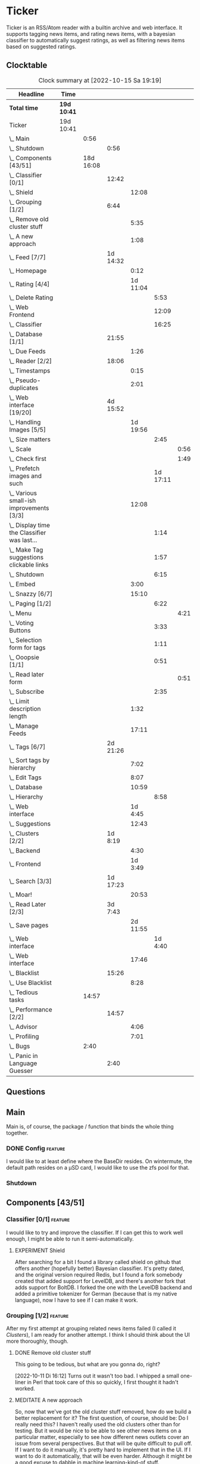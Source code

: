 # -*- mode: org; fill-column: 78; -*-
# Time-stamp: <2022-10-15 19:19:33 krylon>
#
#+TAGS: optimize(o) refactor(r) bug(b) feature(f) architecture(a)
#+TAGS: web(w) database(d) javascript(j)
#+TODO: TODO(t) IMPLEMENT(i) TEST(e) RESEARCH(r) | DONE(d)
#+TODO: MEDITATE(m) PLANNING(p) REFINE(n) | FAILED(f) CANCELLED(c) SUSPENDED(s)
#+TODO: EXPERIMENT(x) |
#+PRIORITIES: A G D

* Ticker
  Ticker is an RSS/Atom reader with a builtin archive and web interface.
  It supports tagging news items, and rating news items, with a bayesian
  classifier to automatically suggest ratings, as well as filtering news items
  based on suggested ratings.
** Clocktable
   #+BEGIN: clocktable :scope file :maxlevel 20
   #+CAPTION: Clock summary at [2022-10-15 Sa 19:19]
   | Headline                                          | Time        |           |          |          |          |      |
   |---------------------------------------------------+-------------+-----------+----------+----------+----------+------|
   | *Total time*                                      | *19d 10:41* |           |          |          |          |      |
   |---------------------------------------------------+-------------+-----------+----------+----------+----------+------|
   | Ticker                                            | 19d 10:41   |           |          |          |          |      |
   | \_  Main                                          |             |      0:56 |          |          |          |      |
   | \_    Shutdown                                    |             |           |     0:56 |          |          |      |
   | \_  Components [43/51]                            |             | 18d 16:08 |          |          |          |      |
   | \_    Classifier [0/1]                            |             |           |    12:42 |          |          |      |
   | \_      Shield                                    |             |           |          |    12:08 |          |      |
   | \_    Grouping [1/2]                              |             |           |     6:44 |          |          |      |
   | \_      Remove old cluster stuff                  |             |           |          |     5:35 |          |      |
   | \_      A new approach                            |             |           |          |     1:08 |          |      |
   | \_    Feed [7/7]                                  |             |           | 1d 14:32 |          |          |      |
   | \_      Homepage                                  |             |           |          |     0:12 |          |      |
   | \_      Rating [4/4]                              |             |           |          | 1d 11:04 |          |      |
   | \_        Delete Rating                           |             |           |          |          |     5:53 |      |
   | \_        Web Frontend                            |             |           |          |          |    12:09 |      |
   | \_        Classifier                              |             |           |          |          |    16:25 |      |
   | \_    Database [1/1]                              |             |           |    21:55 |          |          |      |
   | \_      Due Feeds                                 |             |           |          |     1:26 |          |      |
   | \_    Reader [2/2]                                |             |           |    18:06 |          |          |      |
   | \_      Timestamps                                |             |           |          |     0:15 |          |      |
   | \_      Pseudo-duplicates                         |             |           |          |     2:01 |          |      |
   | \_    Web interface [19/20]                       |             |           | 4d 15:52 |          |          |      |
   | \_      Handling Images [5/5]                     |             |           |          | 1d 19:56 |          |      |
   | \_        Size matters                            |             |           |          |          |     2:45 |      |
   | \_          Scale                                 |             |           |          |          |          | 0:56 |
   | \_          Check first                           |             |           |          |          |          | 1:49 |
   | \_        Prefetch images and such                |             |           |          |          | 1d 17:11 |      |
   | \_      Various small-ish improvements [3/3]      |             |           |          |    12:08 |          |      |
   | \_        Display time the Classifier was last... |             |           |          |          |     1:14 |      |
   | \_        Make Tag suggestions clickable links    |             |           |          |          |     1:57 |      |
   | \_        Shutdown                                |             |           |          |          |     6:15 |      |
   | \_      Embed                                     |             |           |          |     3:00 |          |      |
   | \_      Snazzy [6/7]                              |             |           |          |    15:10 |          |      |
   | \_        Paging [1/2]                            |             |           |          |          |     6:22 |      |
   | \_          Menu                                  |             |           |          |          |          | 4:21 |
   | \_        Voting Buttons                          |             |           |          |          |     3:33 |      |
   | \_        Selection form for tags                 |             |           |          |          |     1:11 |      |
   | \_        Ooopsie [1/1]                           |             |           |          |          |     0:51 |      |
   | \_          Read later form                       |             |           |          |          |          | 0:51 |
   | \_        Subscribe                               |             |           |          |          |     2:35 |      |
   | \_      Limit description length                  |             |           |          |     1:32 |          |      |
   | \_      Manage Feeds                              |             |           |          |    17:11 |          |      |
   | \_    Tags [6/7]                                  |             |           | 2d 21:26 |          |          |      |
   | \_      Sort tags by hierarchy                    |             |           |          |     7:02 |          |      |
   | \_      Edit Tags                                 |             |           |          |     8:07 |          |      |
   | \_      Database                                  |             |           |          |    10:59 |          |      |
   | \_        Hierarchy                               |             |           |          |          |     8:58 |      |
   | \_      Web interface                             |             |           |          |  1d 4:45 |          |      |
   | \_      Suggestions                               |             |           |          |    12:43 |          |      |
   | \_    Clusters [2/2]                              |             |           |  1d 8:19 |          |          |      |
   | \_      Backend                                   |             |           |          |     4:30 |          |      |
   | \_      Frontend                                  |             |           |          |  1d 3:49 |          |      |
   | \_    Search [3/3]                                |             |           | 1d 17:23 |          |          |      |
   | \_      Moar!                                     |             |           |          |    20:53 |          |      |
   | \_    Read Later [2/3]                            |             |           |  3d 7:43 |          |          |      |
   | \_      Save pages                                |             |           |          | 2d 11:55 |          |      |
   | \_        Web interface                           |             |           |          |          |  1d 4:40 |      |
   | \_      Web interface                             |             |           |          |    17:46 |          |      |
   | \_    Blacklist                                   |             |           |    15:26 |          |          |      |
   | \_      Use Blacklist                             |             |           |          |     8:28 |          |      |
   | \_  Tedious tasks                                 |             |     14:57 |          |          |          |      |
   | \_    Performance [2/2]                           |             |           |    14:57 |          |          |      |
   | \_      Advisor                                   |             |           |          |     4:06 |          |      |
   | \_      Profiling                                 |             |           |          |     7:01 |          |      |
   | \_  Bugs                                          |             |      2:40 |          |          |          |      |
   | \_    Panic in Language Guesser                   |             |           |     2:40 |          |          |      |
   #+END:

** Questions
** Main
   Main is, of course, the package / function that binds the whole thing
   together.
*** DONE Config                                                     :feature:
    CLOSED: [2021-06-12 Sa 00:30]
    I would like to at least define where the BaseDir resides. On wintermute,
    the default path resides on a µSD card, I would like to use the zfs pool
    for that.
*** Shutdown
    :LOGBOOK:
    CLOCK: [2021-02-17 Mi 19:25]--[2021-02-17 Mi 20:21] =>  0:56
    :END:
** Components [43/51]
   :PROPERTIES:
   :COOKIE_DATA: todo recursive
   :VISIBILITY: children
  :END:
*** Classifier [0/1]                                                :feature:
    :LOGBOOK:
    CLOCK: [2022-10-12 Mi 18:26]--[2022-10-12 Mi 19:00] =>  0:34
    :END:
    I would like to try and improve the classifier.
    If I can get this to work well enough, I might be able to run it
    semi-automatically.
**** EXPERIMENT Shield
     :LOGBOOK:
     CLOCK: [2022-10-15 Sa 17:25]--[2022-10-15 Sa 19:19] =>  1:54
     CLOCK: [2022-10-15 Sa 15:41]--[2022-10-15 Sa 17:20] =>  1:39
     CLOCK: [2022-10-14 Fr 19:44]--[2022-10-14 Fr 21:19] =>  1:35
     CLOCK: [2022-10-13 Do 16:01]--[2022-10-13 Do 20:44] =>  4:43
     CLOCK: [2022-10-12 Mi 19:00]--[2022-10-12 Mi 21:17] =>  2:17
     :END:
     After searching for a bit I found a library called shield on github that
     offers another (hopefully better) Bayesian classifier.
     It's pretty dated, and the original version required Redis, but I found a
     fork somebody created that added support for LevelDB, and there's another
     fork that adds support for BoltDB.
     I forked the one with the LevelDB backend and added a primitive tokenizer
     for German (because that is my native language), now I have to see if I
     can make it work.
*** Grouping [1/2]                                                  :feature:
    :LOGBOOK:
    CLOCK: [2022-10-10 Mo 18:06]--[2022-10-10 Mo 18:07] =>  0:01
    :END:
    After my first attempt at grouping related news items failed (I called it
    [[Clusters]]), I am ready for another attempt. I think I should think about
    the UI more thoroughly, though.
**** DONE Remove old cluster stuff
     CLOSED: [2022-10-11 Di 16:04]
     :LOGBOOK:
     CLOCK: [2022-10-11 Di 15:05]--[2022-10-11 Di 15:42] =>  0:37
     CLOCK: [2022-10-10 Mo 18:07]--[2022-10-10 Mo 23:05] =>  4:58
     :END:
     This going to be tedious, but what are you gonna do, right?

     [2022-10-11 Di 16:12]
     Turns out it wasn't too bad. I whipped a small one-liner in Perl that
     took care of this so quickly, I first thought it hadn't worked.
**** MEDITATE A new approach
     :LOGBOOK:
     CLOCK: [2022-10-11 Di 16:49]--[2022-10-11 Di 17:57] =>  1:08
     :END:
     So, now that we've got the old cluster stuff removed, how do we build a
     better replacement for it?
     The first question, of course, should be: Do I really need this? I
     haven't really used the old clusters other than for testing.
     But it would be nice to be able to see other news items on a particular
     matter, especially to see how different news outlets cover an issue from
     several perspectives.
     But that will be quite difficult to pull off. If I want to do it
     manually, it's pretty hard to implement that in the UI. If I want to do
     it automatically, that will be even harder.
     Although it might be a good excuse to dabble in machine learning-kind-of
     stuff.

     [2022-10-11 Di 17:58]
     I have brain fart at the moment, I'm coming back to this later.
*** Feed [7/7]
    :LOGBOOK:
    CLOCK: [2021-02-06 Sa 17:57]--[2021-02-06 Sa 18:47] =>  0:50
    CLOCK: [2021-02-05 Fr 20:57]--[2021-02-05 Fr 21:57] =>  1:00
    CLOCK: [2021-02-01 Mo 15:27]--[2021-02-01 Mo 16:29] =>  1:02
    CLOCK: [2021-02-01 Mo 12:46]--[2021-02-01 Mo 13:10] =>  0:24
    :END:
**** CANCELLED URL
     CLOSED: [2021-02-05 Fr 20:57]
     Is there an advantage to representing the URL as a *net.URL object?
**** DONE Fetching
     CLOSED: [2021-02-05 Fr 20:57]
**** DONE Homepage
     CLOSED: [2021-02-16 Di 13:44]
     :LOGBOOK:
     CLOCK: [2021-02-16 Di 13:32]--[2021-02-16 Di 13:44] =>  0:12
     :END:
**** Rating [4/4]
     :LOGBOOK:
     CLOCK: [2021-02-15 Mo 22:53]--[2021-02-15 Mo 23:30] =>  0:37
     :END:
***** DONE Delete Rating
      CLOSED: [2021-06-11 Fr 22:19]
      :LOGBOOK:
      CLOCK: [2021-06-11 Fr 17:10]--[2021-06-11 Fr 22:19] =>  5:09
      CLOCK: [2021-06-11 Fr 11:57]--[2021-06-11 Fr 12:41] =>  0:44
      :END:
      When I delete a rating, the web interface is not updated properly.
***** DONE Database Queries
      CLOSED: [2021-02-16 Di 00:45]
***** DONE Web Frontend
      CLOSED: [2021-03-06 Sa 10:36]
      :LOGBOOK:
      CLOCK: [2021-02-22 Mo 21:04]--[2021-02-22 Mo 22:14] =>  1:10
      CLOCK: [2021-02-22 Mo 16:56]--[2021-02-22 Mo 18:52] =>  1:56
      CLOCK: [2021-02-19 Fr 13:06]--[2021-02-19 Fr 15:59] =>  2:53
      CLOCK: [2021-02-17 Mi 13:01]--[2021-02-17 Mi 14:06] =>  1:05
      CLOCK: [2021-02-17 Mi 00:05]--[2021-02-17 Mi 01:22] =>  1:17
      CLOCK: [2021-02-16 Di 17:28]--[2021-02-16 Di 21:16] =>  3:48
      :END:
***** DONE Classifier
      CLOSED: [2021-03-09 Di 20:04]
      :LOGBOOK:
      CLOCK: [2021-03-09 Di 18:50]--[2021-03-09 Di 20:04] =>  1:14
      CLOCK: [2021-03-09 Di 01:17]--[2021-03-09 Di 01:50] =>  0:33
      CLOCK: [2021-03-06 Sa 22:34]--[2021-03-07 So 00:49] =>  2:15
      CLOCK: [2021-02-22 Mo 15:54]--[2021-02-22 Mo 16:56] =>  1:02
      CLOCK: [2021-02-19 Fr 20:25]--[2021-02-19 Fr 20:59] =>  0:34
      CLOCK: [2021-02-18 Do 20:07]--[2021-02-18 Do 23:59] =>  3:52
      CLOCK: [2021-02-18 Do 17:28]--[2021-02-18 Do 18:02] =>  0:34
      CLOCK: [2021-02-18 Do 09:09]--[2021-02-18 Do 10:26] =>  1:17
      CLOCK: [2021-02-17 Mi 21:04]--[2021-02-18 Do 02:08] =>  5:04
      :END:
****** [2021-03-06 Sa 22:24]
       I am not entirely sure, yet, if it's me or the library, but the
       classifier I currently use gives me rather weird ratings. The API is
       very nice, but I think would like to hear a second opinion. 
*** Database [1/1]
    :LOGBOOK:
    CLOCK: [2021-02-19 Fr 11:52]--[2021-02-19 Fr 13:06] =>  1:14
    CLOCK: [2021-02-15 Mo 23:30]--[2021-02-16 Di 00:44] =>  1:14
    CLOCK: [2021-02-05 Fr 13:15]--[2021-02-05 Fr 17:23] =>  4:08
    CLOCK: [2021-02-04 Do 18:55]--[2021-02-04 Do 20:30] =>  1:35
    CLOCK: [2021-02-04 Do 18:05]--[2021-02-04 Do 18:37] =>  0:32
    CLOCK: [2021-02-04 Do 12:47]--[2021-02-04 Do 13:52] =>  1:05
    CLOCK: [2021-02-04 Do 09:18]--[2021-02-04 Do 10:03] =>  0:45
    CLOCK: [2021-02-03 Mi 19:24]--[2021-02-03 Mi 23:04] =>  3:40
    CLOCK: [2021-02-02 Di 18:50]--[2021-02-02 Di 20:50] =>  2:00
    CLOCK: [2021-02-02 Di 07:53]--[2021-02-02 Di 07:59] =>  0:06
    CLOCK: [2021-02-01 Mo 16:30]--[2021-02-01 Mo 20:40] =>  4:10
    :END:
    Is there any reason /not/ to use good old SQLite?
    I don't think so.
**** TODO Backup / Restore                                          :feature:
**** TODO Indices                                                  :optimize:
     It's not a big issue right now, but as a matter of principle, I would
     like to add some indices to the database.
**** DONE Due Feeds
     CLOSED: [2021-02-16 Di 00:45]
     :LOGBOOK:
     CLOCK: [2021-02-15 Mo 18:51]--[2021-02-15 Mo 20:17] =>  1:26
     :END:
     I want a method/query to fetch only feeds that are due for a refresh.
*** Reader [2/2]
    :LOGBOOK:
    CLOCK: [2021-02-17 Mi 19:12]--[2021-02-17 Mi 19:18] =>  0:06
    CLOCK: [2021-02-15 Mo 20:17]--[2021-02-15 Mo 20:52] =>  0:35
    CLOCK: [2021-02-15 Mo 18:40]--[2021-02-15 Mo 18:51] =>  0:11
    CLOCK: [2021-02-15 Mo 13:27]--[2021-02-15 Mo 15:30] =>  2:03
    CLOCK: [2021-02-14 So 23:05]--[2021-02-14 So 23:43] =>  0:38
    CLOCK: [2021-02-08 Mo 20:33]--[2021-02-08 Mo 21:16] =>  0:43
    CLOCK: [2021-02-08 Mo 19:25]--[2021-02-08 Mo 19:51] =>  0:26
    CLOCK: [2021-02-08 Mo 12:58]--[2021-02-08 Mo 15:36] =>  2:38
    CLOCK: [2021-02-07 So 17:45]--[2021-02-07 So 22:15] =>  4:30
    CLOCK: [2021-02-07 So 11:46]--[2021-02-07 So 15:46] =>  4:00
    :END:
**** DONE Timestamps
     CLOSED: [2021-03-06 Sa 22:18]
     :LOGBOOK:
     CLOCK: [2021-03-06 Sa 18:44]--[2021-03-06 Sa 18:59] =>  0:15
     :END:
     I have subscribed to one particular feed where all the Items have
     timestamps at 23:59:00 of the current day. This is very annoying, so I
     want to find a way to detect those and at least set the current time in
     the time stamp.
**** DONE Pseudo-duplicates
     CLOSED: [2021-03-06 Sa 22:18]
     :LOGBOOK:
     CLOCK: [2021-03-06 Sa 20:17]--[2021-03-06 Sa 22:18] =>  2:01
     :END:
     I currently check for duplicate items by comparing the URL, but I still
     get many cases where essentially the same Item will show up several times
     with only slightly differing URLs. Dude! 

     [2021-03-06 Sa 20:41]
     I have found a relatively simple approach, now I have to wait and see if
     it works.
     Simply skipping the Item if the headline already exists, is not a good
     idea, either, I should at least take the timestamps into consideration.
*** Web interface [19/20]
    :LOGBOOK:
    CLOCK: [2021-03-05 Fr 15:20]--[2021-03-05 Fr 15:49] =>  0:29
    CLOCK: [2021-02-18 Do 18:20]--[2021-02-18 Do 19:20] =>  1:00
    CLOCK: [2021-02-17 Mi 20:37]--[2021-02-17 Mi 21:03] =>  0:26
    CLOCK: [2021-02-16 Di 13:32]--[2021-02-16 Di 13:32] =>  0:00
    CLOCK: [2021-02-16 Di 12:15]--[2021-02-16 Di 12:55] =>  0:40
    CLOCK: [2021-02-16 Di 01:03]--[2021-02-16 Di 01:14] =>  0:11
    CLOCK: [2021-02-14 So 20:55]--[2021-02-14 So 22:51] =>  1:56
    CLOCK: [2021-02-13 Sa 15:08]--[2021-02-13 Sa 21:35] =>  6:27
    CLOCK: [2021-02-12 Fr 19:04]--[2021-02-12 Fr 23:56] =>  4:52
    CLOCK: [2021-02-12 Fr 17:21]--[2021-02-12 Fr 19:04] =>  1:43
    CLOCK: [2021-02-12 Fr 15:23]--[2021-02-12 Fr 16:34] =>  1:11
    :END:
**** CANCELLED Fartscroll                                           :feature:
     CLOSED: [2021-06-07 Mo 19:48]
     That was a lot less funny than I imagined it would be. Very annoying.
**** Handling Images [5/5]
     Sometimes, item bodies contain images, which makes loading slow, and it
     also can make the layout awkward when these images are large in size.
***** DONE Size matters                                            :optimize:
      CLOSED: [2021-06-09 Mi 22:14]
      Turns out some of the images are pretty big, and already they amount to
      more than a Gigabyte in the local cache. I need to do /something/ about
      that. 
****** Scale
       :LOGBOOK:
       CLOCK: [2021-06-08 Di 17:25]--[2021-06-08 Di 17:55] =>  0:30
       CLOCK: [2021-06-08 Di 10:39]--[2021-06-08 Di 11:05] =>  0:26
       :END:
       I could resize the images after downloading them.
       The downside is I waste a lot of bandwidth.
       On the other hand, I *do* have a lot of large images already, maybe I
       should write a one-time script to scale them down a bit?
****** DONE Check first
       CLOSED: [2021-06-09 Mi 22:13]
       :LOGBOOK:
       CLOCK: [2021-06-07 Mo 22:17]--[2021-06-08 Di 00:06] =>  1:49
       :END:
       I could try to send a HEAD request to get a look at the image's size,
       and then decide whether to download or not

       ... That was easier than I had anticipated, now I'm going to have to
       wait a while to see if it has a noticable effect.
****** Erase
       I could just remove image tags the way I already remove script tags.
****** SUSPENDED Clean up
       CLOSED: [2021-06-09 Mi 22:14]
       I /could/ also consider removing images on old items?
***** DONE [#B] Prefetch images and such                            :feature:
      CLOSED: [2021-06-06 So 14:56]
      :LOGBOOK:
      CLOCK: [2021-06-06 So 11:09]--[2021-06-06 So 11:28] =>  0:19
      CLOCK: [2021-06-05 Sa 14:22]--[2021-06-05 Sa 14:48] =>  0:26
      CLOCK: [2021-06-05 Sa 13:05]--[2021-06-05 Sa 13:58] =>  0:53
      CLOCK: [2021-06-04 Fr 13:52]--[2021-06-04 Fr 20:51] =>  6:59
      CLOCK: [2021-06-03 Do 18:13]--[2021-06-03 Do 19:52] =>  1:39
      CLOCK: [2021-06-03 Do 13:38]--[2021-06-03 Do 14:19] =>  0:41
      CLOCK: [2021-06-03 Do 12:32]--[2021-06-03 Do 12:49] =>  0:17
      CLOCK: [2021-06-02 Mi 21:10]--[2021-06-03 Do 03:26] =>  6:16
      CLOCK: [2021-06-02 Mi 12:23]--[2021-06-02 Mi 14:23] =>  2:00
      CLOCK: [2021-06-02 Mi 10:27]--[2021-06-02 Mi 10:37] =>  0:10
      CLOCK: [2021-06-01 Di 17:04]--[2021-06-02 Mi 01:03] =>  7:59
      CLOCK: [2021-06-01 Di 10:43]--[2021-06-01 Di 14:02] =>  3:19
      CLOCK: [2021-05-31 Mo 14:57]--[2021-06-01 Di 01:10] => 10:13
      :END:
      Sometimes the bodies of Items contain img links, which makes loading the
      web interface much slower, especially if they are large.
      It would be nice if I could prefetch those images, store them locally and
      rewrite the item bodies to use the local URL.
***** DONE [#E] Scale images                                        :feature:
      CLOSED: [2021-06-06 So 14:56]
      Didn't I do that already?
      Anyway, it would be nice to just display small(er) images and resize
      them on click or something.
      ... Yeah, I did. m(
      But still, displaying the full-size image would be nice.
      [2021-06-06 So 14:56]
      Yeah, there was a syntax error in the function that calculates the image
      size, so they were not resized. FIXED now.
**** Various small-ish improvements [3/3]
     :LOGBOOK:
     CLOCK: [2021-03-14 So 16:40]--[2021-03-14 So 16:54] =>  0:14
     CLOCK: [2021-03-13 Sa 15:23]--[2021-03-13 Sa 17:51] =>  2:28
     :END:
***** DONE Display time the Classifier was last trained
      CLOSED: [2021-06-15 Di 11:33]
      :LOGBOOK:
      CLOCK: [2021-06-15 Di 10:19]--[2021-06-15 Di 11:33] =>  1:14
      :END:
***** DONE Make Tag suggestions clickable links
      CLOSED: [2021-06-15 Di 18:51]
      :LOGBOOK:
      CLOCK: [2021-06-15 Di 18:35]--[2021-06-15 Di 18:51] =>  0:16
      CLOCK: [2021-06-15 Di 15:20]--[2021-06-15 Di 17:01] =>  1:41
      :END:
***** DONE Shutdown
      CLOSED: [2021-05-27 Do 15:08]
      :LOGBOOK:
      CLOCK: [2021-05-15 Sa 17:33]--[2021-05-15 Sa 23:48] =>  6:15
      :END:
**** DONE Embed
     CLOSED: [2021-03-05 Fr 23:03]
     :LOGBOOK:
     CLOCK: [2021-03-05 Fr 22:07]--[2021-03-05 Fr 23:03] =>  0:56
     CLOCK: [2021-03-05 Fr 19:33]--[2021-03-05 Fr 21:37] =>  2:04
     :END:
     For a number of years, I have used a homegrown solution for embedding
     HTML templates, Javascript files etc. in a Go binary via the go:generate
     directive, so all I needed for deployment was the executable file itself,
     and nothing else.

     That has worked well enough, for a long time, but /today/
     ([2021-03-05 Fr]), I am running into a situation where it causes trouble,
     because the resulting source file has grown *really* big, and the static
     analyzer I use as part of my build system chokes on it, gobbling up all
     available RAM (and then some!), while going absolutely nowhere.

     However, the recently-released Go 1.16 release supports the go:embed
     directive, which would make the same task more painless.
     So there we go.
     It is going to take some work, making that change. Not /that/ much, and I
     don't think it's going to be tricky, but it will be tedious, especially
     as I am rather tired while writing these words.

     [2021-03-05 Fr 23:03]
     Seems to work. Now I have to build Go 1.16 from source on OpenBSD,
     because go:embed is still new.
**** Snazzy [6/7]
     :PROPERTIES:
     :COOKIE_DATA: todo recursive
     :VISIBILITY: children
     :END:
     :LOGBOOK:
     CLOCK: [2021-03-06 Sa 17:56]--[2021-03-06 Sa 18:34] =>  0:38
     :END:
     I tried to include script.aculo.us for in-place-editing, but that library
     is based on prototype.js, and both libraries appear have been dead for
     the better part of a decade, and there were some errors in the browser's
     Javascript console when loading, so I gave up on that.
     But there is /something/ to fill that place, right?
     ...
     Doesn't look like it. jquery-ui /might/ be what I am looking for, but it
     seems to be too much of a hassle.
     ...
     I am using bootstrap now, still have to get into the whole bootstrap way
     of doing things, but it seems nice enough, well-documented, and a
     reasonably easy way of making the whole thing less of an eye sore.
***** Paging [1/2]
      :LOGBOOK:
      CLOCK: [2021-06-07 Mo 19:58]--[2021-06-07 Mo 21:59] =>  2:01
      :END:
      I would like to have a selection menu for the paged list of items, so I
      can directly jump to later pages. Also, I'd like to choose how many
      items per page are displayed.
****** DONE Menu
       CLOSED: [2021-06-07 Mo 16:04]
       :LOGBOOK:
       CLOCK: [2021-06-07 Mo 11:57]--[2021-06-07 Mo 16:04] =>  4:07
       CLOCK: [2021-06-06 So 15:31]--[2021-06-06 So 15:45] =>  0:14
       :END:
****** TODO [#E] Number of items per page
***** DONE Voting Buttons
      CLOSED: [2021-05-28 Fr 20:58]
      :LOGBOOK:
      CLOCK: [2021-05-28 Fr 17:25]--[2021-05-28 Fr 20:58] =>  3:33
      :END:
      
***** DONE Selection form for tags
      CLOSED: [2021-06-14 Mo 13:58]
      :LOGBOOK:
      CLOCK: [2021-06-07 Mo 18:41]--[2021-06-07 Mo 19:04] =>  0:23
      CLOCK: [2021-05-28 Fr 16:36]--[2021-05-28 Fr 17:24] =>  0:48
      :END:
      - [X] Smaller font
      - [ ] Display most likely candidate first
      - [X] Select first item when applying tag
***** Ooopsie [1/1]
      I appear to have broken some things when trying to make them less ugly
****** DONE Read later form
       CLOSED: [2021-03-06 Sa 19:53]
       :LOGBOOK:
       CLOCK: [2021-03-06 Sa 19:02]--[2021-03-06 Sa 19:53] =>  0:51
       :END:
       When I click the "Read Later"-button now ([2021-03-06 Sa 19:00]), the
       button disappears, and the spacing is adjusted as if to display the
       form, but the form remains hidden. :-?
***** DONE [#B] Subscribe
      CLOSED: [2021-03-07 So 16:43]
      :LOGBOOK:
      CLOCK: [2021-03-07 So 16:09]--[2021-03-07 So 16:43] =>  0:34
      CLOCK: [2021-03-07 So 13:35]--[2021-03-07 So 15:36] =>  2:01
      :END:
      I would like the subscription form to be a pulldown-/popup-menu from the
      navbar rather than a separate page.

      [2021-03-07 So 16:42]
      Yeah, it kind of works. The form still looks rather ugly, and I should
      probably AJAX-ify it, but that was actually quite nice.
***** DONE [#C] Menu / Navbar
      CLOSED: [2021-03-09 Di 21:33]
      I should overhaul the menu/navbar a little. It looks much better
      already, but still could do with a little polishing.
**** CANCELLED [#E] Un-escape HTML?
     CLOSED: [2021-05-27 Do 15:11]
     This /sounds/ simple, but when I think about it, it is quite tricky,
     actually.
     ... Just not worth the effort for a single broken feed. :-|
**** DONE [#D] Limit description length
     CLOSED: [2021-03-09 Di 21:33]
     :LOGBOOK:
     CLOCK: [2021-03-09 Di 20:27]--[2021-03-09 Di 21:33] =>  1:06
     CLOCK: [2021-03-07 So 01:55]--[2021-03-07 So 02:21] =>  0:26
     :END:
     Some RSS feeds have the unfortunate habit of dumping the entire article /
     blog post in the description field of the RSS item. I would like to limit
     the amount of text that is rendered for the description.
     /Alternatively/, I could try to limit the amount of screen real estate
     the description occupies, using CSS, bootstrap and such trickery. Could
     be a nice opportunity to learn about these things.

     [2021-03-09 Di 20:27]
     I am going to try using bootstrap for this purpose. I am not overly
     optimistic, but let's see.
**** DONE [#C] Manage Feeds
     CLOSED: [2021-03-09 Di 21:34]
     :LOGBOOK:
     CLOCK: [2021-03-12 Fr 16:51]--[2021-03-12 Fr 22:16] =>  5:25
     CLOCK: [2021-03-08 Mo 20:34]--[2021-03-08 Mo 22:40] =>  2:06
     CLOCK: [2021-03-08 Mo 17:13]--[2021-03-08 Mo 20:06] =>  2:53
     CLOCK: [2021-03-08 Mo 10:36]--[2021-03-08 Mo 10:50] =>  0:14
     CLOCK: [2021-03-07 So 16:48]--[2021-03-07 So 23:21] =>  6:33
     :END:
     I want to un-subscribe feeds and possibly change their data (name,
     homepage, etc.).
*** Tags [6/7]
    :LOGBOOK:
    CLOCK: [2021-03-02 Di 18:54]--[2021-03-02 Di 20:44] =>  1:50
    :END:
    I would like to create tags and assign them to items.
    Furthermore, I would like to use the Bayesian classifier to suggest tags
    for Items and maybe assign them automatically eventually.
**** DONE Sort tags by hierarchy
     CLOSED: [2021-06-10 Do 19:26]
     :LOGBOOK:
     CLOCK: [2021-06-10 Do 12:24]--[2021-06-10 Do 19:26] =>  7:02
     :END:
**** DONE Edit Tags                                                 :feature:
     CLOSED: [2021-06-09 Mi 18:56]
     :LOGBOOK:
     CLOCK: [2021-06-09 Mi 15:19]--[2021-06-09 Mi 18:56] =>  3:37
     CLOCK: [2021-06-08 Di 18:19]--[2021-06-08 Di 22:49] =>  4:30
     :END:
     It would be nice to edit Tags via the web interface. Maybe even delete them???
**** TODO Delete tags
     Should deleting a tag also delete all of its children?
**** DONE Database
     CLOSED: [2021-03-03 Mi 00:39]
     :LOGBOOK:
     CLOCK: [2021-02-24 Mi 19:35]--[2021-02-24 Mi 21:36] =>  2:01
     :END:
***** SUSPENDED Hierarchy
      CLOSED: [2021-03-01 Mo 19:48]
      :LOGBOOK:
      CLOCK: [2021-03-01 Mo 19:19]--[2021-03-01 Mo 19:47] =>  0:28
      CLOCK: [2021-02-27 Sa 21:25]--[2021-02-28 So 00:48] =>  3:23
      CLOCK: [2021-02-27 Sa 16:51]--[2021-02-27 Sa 19:13] =>  2:22
      CLOCK: [2021-02-26 Fr 19:15]--[2021-02-26 Fr 22:00] =>  2:45
      :END:
      I need to figure out an SQL query to get the Tags in the right order,
      "right" meaning the order should reflect the hierarchy.
      ...
      That is surprisingly tricky, and given the fact it is not such a big
      problem, I postpone this.
**** DONE Web interface
     CLOSED: [2021-03-10 Mi 20:31]
     :LOGBOOK:
     CLOCK: [2021-03-10 Mi 20:15]--[2021-03-10 Mi 20:31] =>  0:16
     CLOCK: [2021-03-10 Mi 10:33]--[2021-03-10 Mi 15:06] =>  4:33
     CLOCK: [2021-03-10 Mi 09:43]--[2021-03-10 Mi 09:49] =>  0:06
     CLOCK: [2021-03-09 Di 22:10]--[2021-03-10 Mi 00:50] =>  2:40
     CLOCK: [2021-03-07 So 01:12]--[2021-03-07 So 01:37] =>  0:25
     CLOCK: [2021-03-03 Mi 13:25]--[2021-03-03 Mi 14:55] =>  1:30
     CLOCK: [2021-03-03 Mi 13:11]--[2021-03-03 Mi 13:20] =>  0:09
     CLOCK: [2021-03-03 Mi 12:50]--[2021-03-03 Mi 13:10] =>  0:20
     CLOCK: [2021-03-02 Di 20:44]--[2021-03-03 Mi 00:38] =>  3:54
     CLOCK: [2021-02-26 Fr 18:49]--[2021-02-26 Fr 19:14] =>  0:25
     CLOCK: [2021-02-26 Fr 16:47]--[2021-02-26 Fr 18:07] =>  1:20
     CLOCK: [2021-02-25 Do 16:12]--[2021-02-26 Fr 00:13] =>  8:01
     CLOCK: [2021-02-25 Do 00:45]--[2021-02-25 Do 03:22] =>  2:37
     CLOCK: [2021-02-24 Mi 21:47]--[2021-02-25 Do 00:16] =>  2:29
     :END:
**** DONE Suggestions
     CLOSED: [2021-06-14 Mo 13:58]
     :LOGBOOK:
     CLOCK: [2021-06-14 Mo 12:26]--[2021-06-14 Mo 13:57] =>  1:31
     CLOCK: [2021-03-20 Sa 23:40]--[2021-03-21 So 00:51] =>  1:11
     CLOCK: [2021-03-11 Do 21:37]--[2021-03-12 Fr 00:50] =>  3:13
     CLOCK: [2021-03-11 Do 18:19]--[2021-03-11 Do 19:45] =>  1:26
     CLOCK: [2021-03-11 Do 16:30]--[2021-03-11 Do 18:08] =>  1:38
     CLOCK: [2021-03-11 Do 10:35]--[2021-03-11 Do 11:52] =>  1:17
     CLOCK: [2021-03-10 Mi 23:09]--[2021-03-10 Mi 23:55] =>  0:46
     CLOCK: [2021-03-10 Mi 20:47]--[2021-03-10 Mi 22:28] =>  1:41
     :END:
     I would like to automatically suggest Tags, based on what Tags have been
     assigned to other Items.

     [2021-03-20 Sa 22:27]
     I have a basic mechanism in place, but I am unsure how to integrate it
     into the UI. Currently, I just display the tags and the scores the
     Bayesian classifier came up with. It's not very helpful, takes up a lot
     space, and it is not very pleasing to the eye.

     [2021-06-13 So 15:53]
     I think I'd like to reduce the display to just the three most likely
     suggestions that the Item is not already tagged with.
*** Clusters [2/2]                                                  :feature:
    I want to be able to group related Items together, e.g. if two feeds have
    Items covering the same event.

    [2022-10-10 Mo 17:59]
    This is not what I had in mind, I just re-created tags, but badly. :(
    I'm going to try and start over.
**** CANCELLED Backend
     CLOSED: [2022-10-10 Mo 17:58]
     :LOGBOOK:
     CLOCK: [2021-06-16 Mi 15:59]--[2021-06-16 Mi 16:18] =>  0:19
     CLOCK: [2021-06-16 Mi 11:40]--[2021-06-16 Mi 15:51] =>  4:11
     :END:
     I added the required type, database tables (and triggers), and a couple
     of queries and associated methods. I added a really half-assed test, but
     I don't think that'll be sufficient. We'll come back to that later, won't
     we?
**** CANCELLED Frontend
     CLOSED: [2022-10-10 Mo 17:58]
     :LOGBOOK:
     CLOCK: [2021-06-19 Sa 13:53]--[2021-06-19 Sa 18:57] =>  5:04
     CLOCK: [2021-06-18 Fr 18:21]--[2021-06-18 Fr 21:26] =>  3:05
     CLOCK: [2021-06-18 Fr 12:58]--[2021-06-18 Fr 17:06] =>  4:08
     CLOCK: [2021-06-18 Fr 10:04]--[2021-06-18 Fr 12:07] =>  2:03
     CLOCK: [2021-06-17 Do 17:41]--[2021-06-17 Do 23:55] =>  6:14
     CLOCK: [2021-06-16 Mi 16:28]--[2021-06-16 Mi 23:41] =>  7:13
     CLOCK: [2021-06-16 Mi 15:57]--[2021-06-16 Mi 15:59] =>  0:02
     :END:
     Well, this should be interesting, but also very ... challenging.
     I would like some kind of ComboBox with text input and
     auto-completion... :-|
     Let's see what we can do about that without going full-on frontend
     crazy.
*** Search [3/3]
    :LOGBOOK:
    CLOCK: [2021-06-22 Di 10:36]--[2021-06-22 Di 20:42] => 10:06
    CLOCK: [2021-06-21 Mo 18:14]--[2021-06-22 Di 01:08] =>  6:54
    CLOCK: [2021-02-23 Di 20:00]--[2021-02-23 Di 23:30] =>  3:30
    :END:
    I want to support full text search if possible. And it should be possible,
    SQLite has support for that. In fact, I think I already used it once, but
    I am somewhat fuzzy on the details.
**** DONE [#F] Moar!
     CLOSED: [2021-03-20 Sa 18:54]
     :LOGBOOK:
     CLOCK: [2021-03-20 Sa 14:53]--[2021-03-20 Sa 18:54] =>  4:01
     CLOCK: [2021-03-20 Sa 11:18]--[2021-03-20 Sa 11:45] =>  0:27
     CLOCK: [2021-03-19 Fr 21:35]--[2021-03-19 Fr 22:17] =>  0:42
     CLOCK: [2021-03-19 Fr 00:29]--[2021-03-19 Fr 01:29] =>  1:00
     CLOCK: [2021-03-18 Do 17:58]--[2021-03-19 Fr 00:00] =>  6:02
     CLOCK: [2021-03-18 Do 00:29]--[2021-03-18 Do 00:58] =>  0:29
     CLOCK: [2021-03-17 Mi 19:31]--[2021-03-17 Mi 23:10] =>  3:39
     CLOCK: [2021-03-17 Mi 14:06]--[2021-03-17 Mi 14:20] =>  0:14
     CLOCK: [2021-03-15 Mo 16:40]--[2021-03-15 Mo 20:59] =>  4:19
     :END:
     I would like to be able to search by tags, feeds, time... that's going to
     be tedious.

     [2021-03-09 Di 21:51]
     So far, I have only used the search once or twice, so it is not a high
     priority.
**** DONE Database
     CLOSED: [2021-02-23 Di 23:30]
     I /might/ have to clean up the item data before feeding it to the FTS
     index, specifically remove all HTML tags.
     I will /try/ to use the content as-is, hoping, naively, that it will work
     well enough. But I will try to keep in mind this might be a problem.
     Now that I think of it, I might have to to do that for rating, too. :-|

     [2021-02-23 Di 21:17]
     I think I have got it ready, but I still need to test it, which in turn
     requires support in the web interface.
**** DONE Web interface
     CLOSED: [2021-02-23 Di 23:30]
*** Read Later [2/3]
    :LOGBOOK:
    CLOCK: [2021-03-02 Di 17:19]--[2021-03-02 Di 18:22] =>  1:03
    CLOCK: [2021-03-02 Di 14:45]--[2021-03-02 Di 15:05] =>  0:20
    CLOCK: [2021-03-01 Mo 20:01]--[2021-03-01 Mo 20:40] =>  0:39
    :END:
    It would be nice to be able to mark Items for later reading, so they do
    not get lost.
**** TODO Save pages                                            :feature:web:
     :LOGBOOK:
     CLOCK: [2021-07-09 Fr 16:40]--[2021-07-09 Fr 21:21] =>  4:41
     CLOCK: [2021-06-30 Mi 13:50]--[2021-06-30 Mi 15:40] =>  1:50
     CLOCK: [2021-06-28 Mo 19:40]--[2021-06-28 Mo 23:26] =>  3:46
     CLOCK: [2021-06-26 Sa 12:03]--[2021-06-26 Sa 22:29] => 10:26
     CLOCK: [2021-06-25 Fr 21:17]--[2021-06-25 Fr 23:04] =>  1:47
     CLOCK: [2021-06-24 Do 18:50]--[2021-06-24 Do 23:20] =>  4:30
     CLOCK: [2021-06-23 Mi 14:09]--[2021-06-23 Mi 18:24] =>  4:15
     :END:
     It would be super cool if I could download the web page linked to by an
     Item and store it so I can view it offline or in case it is deleted or
     something.
***** Web interface
      :LOGBOOK:
      CLOCK: [2021-07-19 Mo 16:40]--[2021-07-19 Mo 19:21] =>  2:41
      CLOCK: [2021-07-17 Sa 20:25]--[2021-07-17 Sa 22:29] =>  2:04
      CLOCK: [2021-07-16 Fr 13:03]--[2021-07-16 Fr 20:24] =>  7:21
      CLOCK: [2021-07-03 Sa 01:34]--[2021-07-03 Sa 01:57] =>  0:23
      CLOCK: [2021-07-02 Fr 12:44]--[2021-07-02 Fr 17:00] =>  4:16
      CLOCK: [2021-07-01 Do 14:43]--[2021-07-01 Do 20:22] =>  5:39
      CLOCK: [2021-06-30 Mi 23:52]--[2021-07-01 Do 05:47] =>  5:55
      CLOCK: [2021-06-30 Mi 20:31]--[2021-06-30 Mi 20:52] =>  0:21
      :END:
      The Downloader itself /appears/ to work as intended in my simple test
      case, next I need to make it accessible from the web interface. 
      *sigh* This is going to be rather tedious, I fear.

      [2021-07-16 Fr 15:03]
      I want to have a view of all archived pages and the ability to manage
      them somehow (at least delete them, possibly compress them or
      something - maybe index them for search?)
**** DONE Database
     CLOSED: [2021-03-03 Mi 10:23]
**** DONE [#F] Web interface
     CLOSED: [2021-03-12 Fr 16:51]
     :LOGBOOK:
     CLOCK: [2021-03-05 Fr 16:21]--[2021-03-05 Fr 18:38] =>  2:17
     CLOCK: [2021-03-05 Fr 14:21]--[2021-03-05 Fr 15:03] =>  0:42
     CLOCK: [2021-03-04 Do 14:25]--[2021-03-04 Do 23:21] =>  8:56
     CLOCK: [2021-03-04 Do 10:23]--[2021-03-04 Do 10:34] =>  0:11
     CLOCK: [2021-03-03 Mi 18:49]--[2021-03-03 Mi 23:47] =>  4:58
     CLOCK: [2021-03-03 Mi 10:23]--[2021-03-03 Mi 11:05] =>  0:42
     :END:
***** [2021-03-04 Do 15:23]
      To display ReadLater items, I use a table that is /almost/ the same as I
      use for Items elsewhere, but /not quite/. 
      I would like to factor out the rendering of individual cells - such as
      Rating and Tags - into separate templates that I can use from both places
      so I have less duplication of code. This is not a very high priority
      issue, but it would be desirable.
      Well, either /that/, or I adapt the items.tmpl template to accomodate
      both use cases. But that sounds exceedingly tedious.
*** Annotations                                                     :feature:
*** TODO Blacklist                                              :feature:web:
    :LOGBOOK:
    CLOCK: [2021-07-04 So 12:53]--[2021-07-04 So 13:47] =>  0:54
    CLOCK: [2021-07-03 Sa 16:02]--[2021-07-03 Sa 22:06] =>  6:04
    :END:
    I want to have a blacklisting feature, mainly for downloading pages and
    prefetching assets, but maybe I could use it to filter out news items,
    too. We'll see.
**** Use Blacklist
     :LOGBOOK:
     CLOCK: [2021-07-04 So 13:47]--[2021-07-04 So 22:15] =>  8:28
     :END:
** Tedious tasks
*** Performance [2/2]
    :LOGBOOK:
    CLOCK: [2021-05-19 Mi 21:16]--[2021-05-20 Do 01:06] =>  3:50
    :END:
    After running the application on my Raspberry Pi and my home server, I
    have noticed that performance is not super awesome.
**** DONE Advisor
     CLOSED: [2021-05-23 So 20:40]
     :LOGBOOK:
     CLOCK: [2021-05-23 So 16:34]--[2021-05-23 So 20:40] =>  4:06
     :END:
     I moved the Classifiers to the web.Server so they don't get re-trained on
     every request. Big performance gain.
**** CANCELLED Profiling
     CLOSED: [2021-05-23 So 12:05]
     :LOGBOOK:
     CLOCK: [2021-05-22 Sa 14:40]--[2021-05-22 Sa 15:26] =>  0:46
     CLOCK: [2021-05-21 Fr 15:40]--[2021-05-21 Fr 19:16] =>  3:36
     CLOCK: [2021-05-20 Do 17:10]--[2021-05-20 Do 19:49] =>  2:39
     :END:
     Before I start optimizing around just for the fun of it, I should find
     out where I best start.
     ...
     [2021-05-23 So 12:04]
     That did not work out well /at all/. I think the problem is that I pull
     in C code via SQLite. :-(
** Bugs
*** DONE Panic in Language Guesser
    CLOSED: [2021-05-27 Do 14:21]
    :LOGBOOK:
    CLOCK: [2021-05-27 Do 13:30]--[2021-05-27 Do 14:21] =>  0:51
    CLOCK: [2021-05-25 Di 09:53]--[2021-05-25 Di 11:42] =>  1:49
    :END:
    I get the following panic:
Ticker.Web 2021/05/25 09:44:21 server.go:3137: http: panic serving 10.10.8.1:52474: runtime error: index out of range [57350] with length 12194
goroutine 82281 [running]:
net/http.(*conn).serve.func1(0xc000913900)
        /usr/local/go/src/net/http/server.go:1824 +0x153
panic(0x2ae960, 0xc00120da70)
        /usr/local/go/src/runtime/panic.go:971 +0x499
github.com/endeveit/guesslanguage.getBlock(...)
        /data/Files/go/pkg/mod/github.com/endeveit/guesslanguage@v0.0.0-20141216121003-b9ec07401dcb/blocks.go:173
github.com/endeveit/guesslanguage.getRuns(0xc000a32000, 0x1f0, 0x2a8, 0xffffffffffffffff, 0xc000a32000, 0x1f0)
        /data/Files/go/pkg/mod/github.com/endeveit/guesslanguage@v0.0.0-20141216121003-b9ec07401dcb/guess.go:403 +0x450
github.com/endeveit/guesslanguage.Guess(0xc00080d500, 0x138b, 0x7c, 0xab6788, 0x1, 0xc00061aa00)
        /data/Files/go/pkg/mod/github.com/endeveit/guesslanguage@v0.0.0-20141216121003-b9ec07401dcb/guess.go:306 +0x17a
ticker/advisor.(*Advisor).tokenize(0xc0000720a0, 0xc0002f35a8, 0xc00064afc0, 0x8, 0xc0009f9458)
        /data/Files/go/src/ticker/advisor/advisor.go:179 +0xa5
ticker/advisor.(*Advisor).Suggest(0xc0000720a0, 0xc0002f35a8, 0x4cbc)
        /data/Files/go/src/ticker/advisor/advisor.go:136 +0x50
ticker/web.(*Server).suggestTags(0xc0000b1180, 0xc000f77100, 0x32, 0x32, 0x32, 0x32, 0x0)
        /data/Files/go/src/ticker/web/suggest.go:33 +0xdb
ticker/web.(*Server).handleItems(0xc0000b1180, 0xac6818, 0xc001330c40, 0xc000129200)
        /data/Files/go/src/ticker/web/web.go:606 +0x369
net/http.HandlerFunc.ServeHTTP(0xc0029a4ac0, 0xac6818, 0xc001330c40, 0xc000129200)
        /usr/local/go/src/net/http/server.go:2069 +0x44
github.com/gorilla/mux.(*Router).ServeHTTP(0xc004e22000, 0xac6818, 0xc001330c40, 0xc000129000)
        /data/Files/go/pkg/mod/github.com/gorilla/mux@v1.8.0/mux.go:210 +0xd3
net/http.serverHandler.ServeHTTP(0xc0000b1190, 0xac6818, 0xc001330c40, 0xc000129000)
        /usr/local/go/src/net/http/server.go:2887 +0xa3
net/http.(*conn).serve(0xc000913900, 0xac7400, 0xc001120a40)
        /usr/local/go/src/net/http/server.go:1952 +0x8cd
created by net/http.(*Server).Serve
        /usr/local/go/src/net/http/server.go:3013 +0x39b

